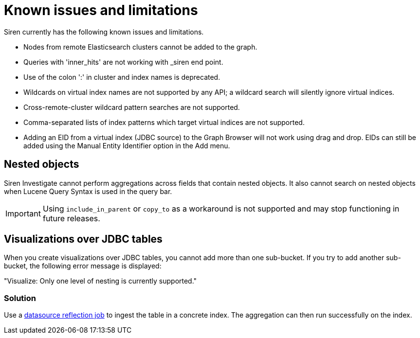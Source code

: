 = Known issues and limitations

Siren currently has the following known issues and limitations.

* Nodes from remote Elasticsearch clusters cannot be added to the graph.
* Queries with 'inner_hits' are not working with _siren end point.
* Use of the colon ':' in cluster and index names is deprecated.
* Wildcards on virtual index names are not supported by any API; a
wildcard search will silently ignore virtual indices.
* Cross-remote-cluster wildcard pattern searches are not supported.
* Comma-separated lists of index patterns which target virtual indices
are not supported.
* Adding an EID from a virtual index (JDBC source) to the Graph Browser
will not work using drag and drop. EIDs can still be added using the
Manual Entity Identifier option in the Add menu.


== Nested objects

Siren Investigate cannot perform aggregations across fields that contain
nested objects. It also cannot search on nested objects when Lucene
Query Syntax is used in the query bar.

IMPORTANT: Using `+include_in_parent+` or `+copy_to+` as a workaround is not
supported and may stop functioning in future releases.



== Visualizations over JDBC tables

When you create visualizations over JDBC tables, you cannot add more
than one sub-bucket. If you try to add another sub-bucket, the following
error message is displayed:

"Visualize: Only one level of nesting is currently supported."

=== Solution

Use a xref:Siren Investigate:data-reflection.adoc#_datasource_reflection_jobs[datasource
reflection job] to ingest the table in a concrete index. The aggregation
can then run successfully on the index.
